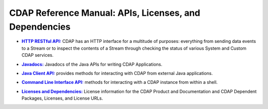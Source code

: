 .. meta::
    :author: Cask Data, Inc.
    :copyright: Copyright © 2014 Cask Data, Inc.

.. _reference-index:

=======================================================
CDAP Reference Manual: APIs, Licenses, and Dependencies
=======================================================

.. |http| replace:: **HTTP RESTful API:**
.. _http: http-restful-api/index.html

- |http|_ CDAP has an HTTP interface for a multitude of purposes: everything from 
  sending data events to a Stream or to inspect the contents of a Stream through checking
  the status of various System and Custom CDAP services.


.. |java| replace:: **Javadocs:**
.. _java: javadocs/index.html

- |java|_ Javadocs of the Java APIs for writing CDAP Applications.


.. |java-client| replace:: **Java Client API:**
.. _java-client: java-client-api.html

- |java-client|_ provides methods for interacting with CDAP from external Java applications.


.. |cli| replace:: **Command Line Interface API:**
.. _cli: cli-api.html

- |cli|_ methods for interacting with a CDAP instance from within a shell.


.. |licenses| replace:: **Licenses and Dependencies:**
.. _licenses: licenses/index.html

- |licenses|_ License information for the CDAP Product and Documentation and CDAP Dependent Packages, Licenses, and License URLs.
